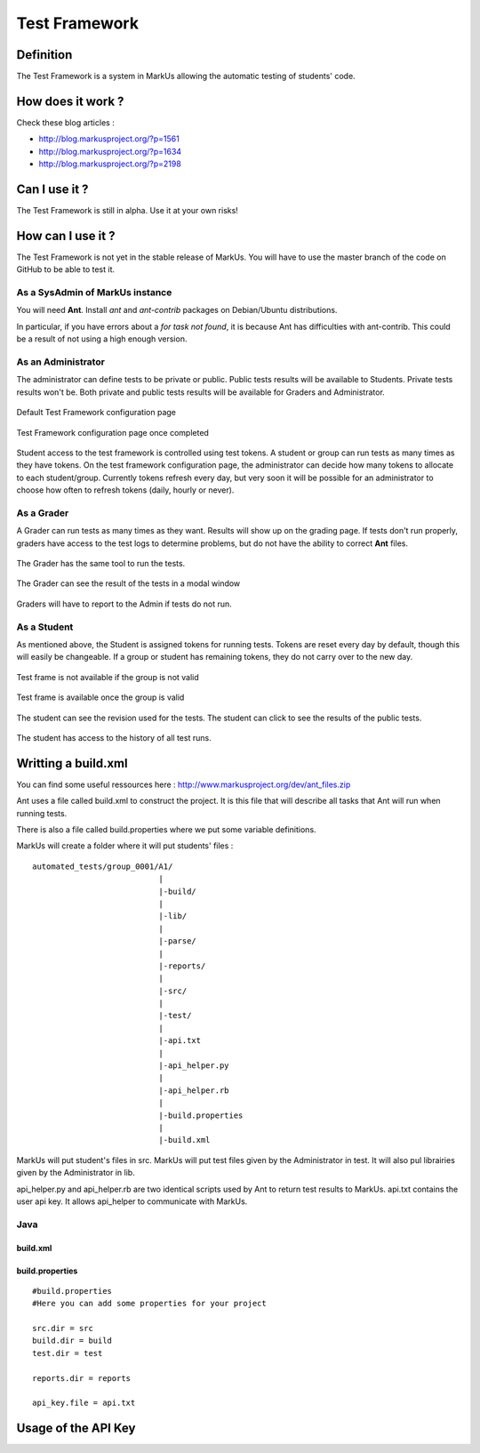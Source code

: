 ================================================================================
Test Framework
================================================================================

Definition
================================================================================
The Test Framework is a system in MarkUs allowing the automatic testing of students' code.


How does it work ?
================================================================================
Check these blog articles :

* http://blog.markusproject.org/?p=1561
* http://blog.markusproject.org/?p=1634
* http://blog.markusproject.org/?p=2198

Can I use it ?
================================================================================
The Test Framework is still in alpha. Use it at your own risks!

How can I use it ?
================================================================================
The Test Framework is not yet in the stable release of MarkUs. You will have to
use the master branch of the code on GitHub to be able to test it.

As a SysAdmin of MarkUs instance
--------------------------------------------------------------------------------
You will need **Ant**. Install *ant* and *ant-contrib* packages on Debian/Ubuntu
distributions. 

In particular, if you have errors about a *for task not found*, it is because
Ant has difficulties with ant-contrib.  This could be a result of not using a high enough version.

As an Administrator
--------------------------------------------------------------------------------
The administrator can define tests to be private or public. Public tests
results will be available to Students. Private tests results won't be. Both
private and public tests results will be available for Graders and
Administrator.


.. figure:: images/Test_Framework-01.png
   :width: 1280px
   :height: 1024px
   :scale: 100%
   :align: center
   :alt: Default Test Framework configuration page

   Default Test Framework configuration page

.. figure:: images/Test_Framework-02.png
   :width: 1280px
   :height: 1024px
   :scale: 100%
   :align: center
   :alt: Test Framework configuration page once completed

   Test Framework configuration page once completed

Student access to the test framework is controlled using test tokens.  
A student or group can run tests as many times as they have tokens.
On the test framework configuration page, the administrator can decide 
how many tokens to allocate to each student/group.  Currently tokens
refresh every day, but very soon it will be possible for an administrator to
choose how often to refresh tokens (daily, hourly or never).

As a Grader
--------------------------------------------------------------------------------
A Grader can run tests as many times as they want. Results will
show up on the grading page.  If tests don't run properly, 
graders have access to the test logs to determine problems,
but do not have the ability to correct **Ant** files. 

.. figure:: images/Test_Framework-07.png
   :width: 1280px
   :height: 703px
   :scale: 100%
   :align: center
   :alt: Grader View

   The Grader has the same tool to run the tests.

.. figure:: images/Test_Framework-08.png
   :width: 1280px
   :height: 703px
   :scale: 100%
   :align: center
   :alt: Grader View

   The Grader can see the result of the tests in a modal window

Graders will have to report to the Admin if tests do not run.

As a Student
--------------------------------------------------------------------------------
As mentioned above, the Student is assigned tokens for running tests. 
Tokens are reset every day by default, though this will easily be
changeable. If a group or student has remaining tokens, they 
do not carry over to the new day. 

.. figure:: images/Test_Framework-03.png
   :width: 1280px
   :height: 586px
   :scale: 100%
   :align: center
   :alt: Test frame is not available if the group is not valid

   Test frame is not available if the group is not valid

.. figure:: images/Test_Framework-04.png
   :width: 1276px
   :height: 735px
   :scale: 100%
   :align: center
   :alt: Test frame is available once the group is valid

   Test frame is available once the group is valid

.. figure:: images/Test_Framework-05.png
   :width: 1280px
   :height: 703px
   :scale: 100%
   :align: center
   :alt: Test Frame

   The student can see the revision used for the tests.
   The student can click to see the results of the public tests.

.. figure:: images/Test_Framework-06.png
   :width: 1280px
   :height: 703px
   :scale: 100%
   :align: center
   :alt: Test Frame

   The student has access to the history of all test runs.


Writting a build.xml
================================================================================

You can find some useful ressources here : http://www.markusproject.org/dev/ant_files.zip

Ant uses a file called build.xml to construct the project. It is this file
that will describe all tasks that Ant will run when running tests.

There is also a file called build.properties where we put some variable
definitions. 

MarkUs will create a folder where it will put students' files :

:: 
  
  automated_tests/group_0001/A1/
                             |
                             |-build/
                             |
                             |-lib/
                             |
                             |-parse/
                             |
                             |-reports/
                             |
                             |-src/
                             |
                             |-test/
                             |
                             |-api.txt
                             |
                             |-api_helper.py
                             |
                             |-api_helper.rb
                             |
                             |-build.properties
                             |
                             |-build.xml


MarkUs will put student's files in src. MarkUs will put test files given by the
Administrator in test. It will also pul librairies given by the Administrator
in lib.

api_helper.py and api_helper.rb are two identical scripts used by Ant to return
test results to MarkUs.  api.txt contains the user api key. It allows api_helper to
communicate with MarkUs.

Java
--------------------------------------------------------------------------------

--------------------------------------------------------------------------------
build.xml
--------------------------------------------------------------------------------



--------------------------------------------------------------------------------
build.properties
--------------------------------------------------------------------------------

:: 

  #build.properties
  #Here you can add some properties for your project

  src.dir = src
  build.dir = build
  test.dir = test

  reports.dir = reports

  api_key.file = api.txt

Usage of the API Key
================================================================================
